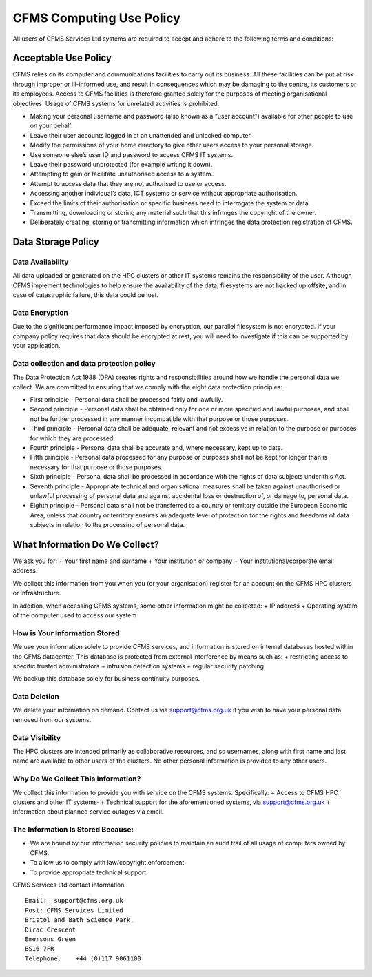 =========================
CFMS Computing Use Policy
=========================


All users of CFMS Services Ltd systems are required to accept and adhere to the following terms and conditions:

Acceptable Use Policy
=====================
CFMS relies on its computer and communications facilities to carry out its business.  All these facilities can be put at risk through improper or ill-informed use, and result in consequences which may be damaging to the centre, its customers or its employees.
Access to CFMS facilities is therefore granted solely for the purposes of meeting organisational objectives.  Usage of CFMS systems for unrelated activities is prohibited.

+ Making your personal username and password (also known as a “user account”) available for other people to use on your behalf.
+ Leave their user accounts logged in at an unattended and unlocked computer.
+ Modify the permissions of your home directory to give other users access to your personal storage.
+ Use someone else’s user ID and password to access CFMS IT systems.
+ Leave their password unprotected (for example writing it down).
+ Attempting to gain or facilitate unauthorised access to a system..
+ Attempt to access data that they are not authorised to use or access.
+ Accessing another individual’s data, ICT systems or service without appropriate authorisation.
+ Exceed the limits of their authorisation or specific business need to interrogate the system or data.
+ Transmitting, downloading or storing any material such that this infringes the copyright of the owner.
+ Deliberately creating, storing or transmitting information which infringes the data protection registration of CFMS.


Data Storage Policy
===================
Data Availability
-----------------
All data uploaded or generated on the HPC clusters or other IT systems remains the responsibility of the user.   Although CFMS implement technologies to help ensure the availability of the data, filesystems are not backed up offsite, and in case of catastrophic failure, this data could be lost.

Data Encryption
---------------
Due to the significant performance impact imposed by encryption, our parallel filesystem is not encrypted.   If your company policy requires that data should be encrypted at rest, you will need to investigate if this can be supported by your application.

Data collection and data protection policy
------------------------------------------
The Data Protection Act 1988 (DPA) creates rights and responsibilities around how we handle the personal data we collect.
We are committed to ensuring that we comply with the eight data protection principles:

+ First principle - Personal data shall be processed fairly and lawfully.
+ Second principle - Personal data shall be obtained only for one or more specified and lawful purposes, and shall not be further processed in any manner incompatible with that purpose or those purposes.
+ Third principle - Personal data shall be adequate, relevant and not excessive in relation to the purpose or purposes for which they are processed.
+ Fourth principle - Personal data shall be accurate and, where necessary, kept up to date.
+ Fifth principle - Personal data processed for any purpose or purposes shall not be kept for longer than is necessary for that purpose or those purposes.
+ Sixth principle - Personal data shall be processed in accordance with the rights of data subjects under this Act.
+ Seventh principle - Appropriate technical and organisational measures shall be taken against unauthorised or unlawful processing of personal data and against accidental loss or destruction of, or damage to, personal data.
+ Eighth principle - Personal data shall not be transferred to a country or territory outside the European Economic Area, unless that country or territory ensures an adequate level of protection for the rights and freedoms of data subjects in relation to the processing of personal data.


What Information Do We Collect?
===============================
We ask you for:
+ Your first name and surname
+ Your institution or company
+ Your institutional/corporate email address.

We collect this information from you when you (or your organisation) register for an account on the CFMS HPC clusters or infrastructure.

In addition, when accessing CFMS systems, some other information might be collected:
+ IP address
+ Operating system of the computer used to access our system

How is Your Information Stored
------------------------------
We use your information solely to provide CFMS services, and information is stored on internal databases hosted within the CFMS datacenter.  This database is protected from external interference by means such as:
+ restricting access to specific trusted administrators
+ intrusion detection systems
+ regular security patching

We backup this database solely for business continuity purposes.

Data Deletion
-------------
We delete your information on demand.  Contact us via support@cfms.org.uk if you wish to have your personal data removed from our systems.

Data Visibility
---------------

The HPC clusters are intended primarily as collaborative resources, and so usernames, along with first name and last name are available to other users of the clusters.   No other personal information is provided to any other users.

Why Do We Collect This Information?
-----------------------------------

We collect this information to provide you with service on the CFMS systems.  Specifically:
+ Access to CFMS HPC clusters and other IT systems·
+ Technical support for the aforementioned systems, via support@cfms.org.uk
+ Information about planned service outages via email.

The Information Is Stored Because:
----------------------------------

+ We are bound by our information security policies to maintain an audit trail of all usage of computers owned by CFMS.
+ To allow us to comply with law/copyright enforcement
+ To provide appropriate technical support.



CFMS Services Ltd contact information
::
  Email:  support@cfms.org.uk
  Post:	CFMS Services Limited
  Bristol and Bath Science Park,
  Dirac Crescent
  Emersons Green
  BS16 7FR
  Telephone:  	+44 (0)117 9061100
